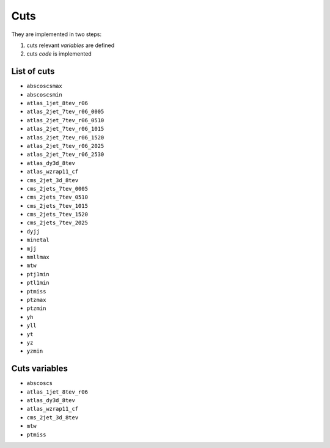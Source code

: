 Cuts
====

They are implemented in two steps:

1. cuts relevant *variables* are defined
2. cuts *code* is implemented

List of cuts
------------

- ``abscoscsmax``
- ``abscoscsmin``
- ``atlas_1jet_8tev_r06``
- ``atlas_2jet_7tev_r06_0005``
- ``atlas_2jet_7tev_r06_0510``
- ``atlas_2jet_7tev_r06_1015``
- ``atlas_2jet_7tev_r06_1520``
- ``atlas_2jet_7tev_r06_2025``
- ``atlas_2jet_7tev_r06_2530``
- ``atlas_dy3d_8tev``
- ``atlas_wzrap11_cf``
- ``cms_2jet_3d_8tev``
- ``cms_2jets_7tev_0005``
- ``cms_2jets_7tev_0510``
- ``cms_2jets_7tev_1015``
- ``cms_2jets_7tev_1520``
- ``cms_2jets_7tev_2025``
- ``dyjj``
- ``minetal``
- ``mjj``
- ``mmllmax``
- ``mtw``
- ``ptj1min``
- ``ptl1min``
- ``ptmiss``
- ``ptzmax``
- ``ptzmin``
- ``yh``
- ``yll``
- ``yt``
- ``yz``
- ``yzmin``


Cuts variables
--------------

- ``abscoscs``
- ``atlas_1jet_8tev_r06``
- ``atlas_dy3d_8tev``
- ``atlas_wzrap11_cf``
- ``cms_2jet_3d_8tev``
- ``mtw``
- ``ptmiss``
